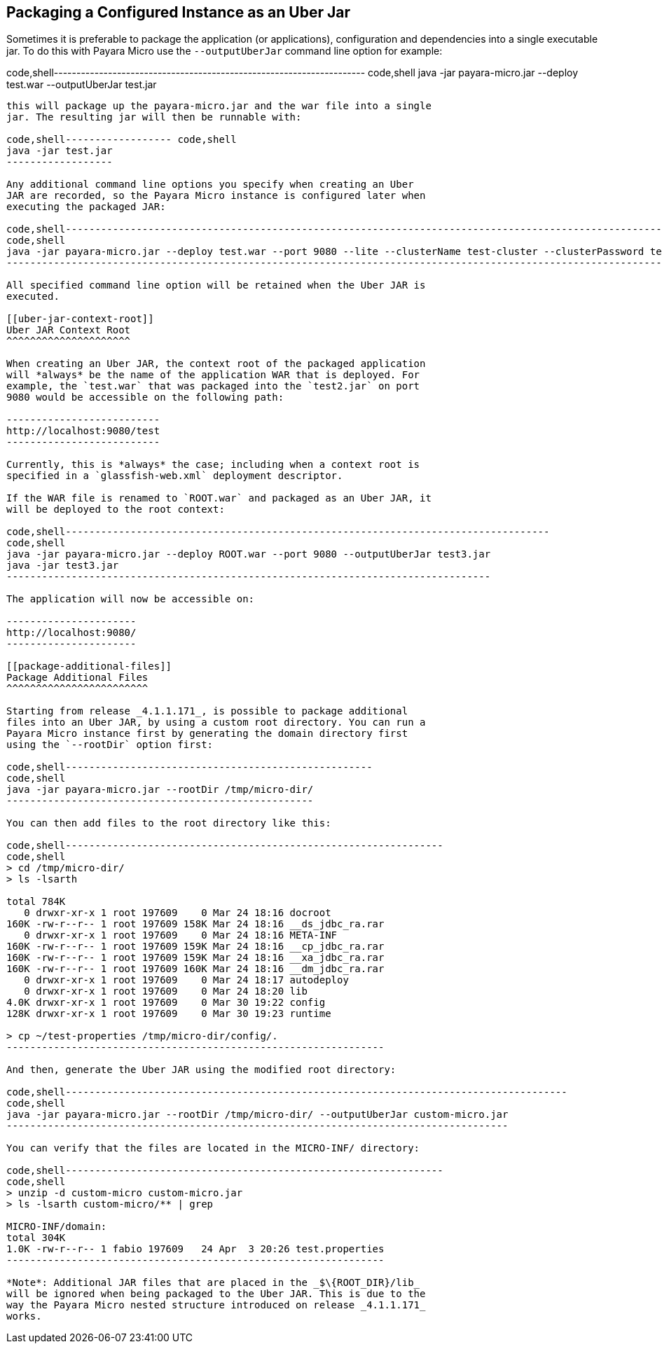 [[packaging-a-configured-instance-as-an-uber-jar]]
Packaging a Configured Instance as an Uber Jar
----------------------------------------------

Sometimes it is preferable to package the application (or applications),
configuration and dependencies into a single executable jar. To do this
with Payara Micro use the `--outputUberJar` command line option for
example:

code,shell---------------------------------------------------------------------
code,shell
java -jar payara-micro.jar --deploy test.war --outputUberJar test.jar
---------------------------------------------------------------------

this will package up the payara-micro.jar and the war file into a single
jar. The resulting jar will then be runnable with:

code,shell------------------ code,shell
java -jar test.jar
------------------

Any additional command line options you specify when creating an Uber
JAR are recorded, so the Payara Micro instance is configured later when
executing the packaged JAR:

code,shell----------------------------------------------------------------------------------------------------------------------------------------------------
code,shell
java -jar payara-micro.jar --deploy test.war --port 9080 --lite --clusterName test-cluster --clusterPassword test-password --outputUberJar test2.jar
----------------------------------------------------------------------------------------------------------------------------------------------------

All specified command line option will be retained when the Uber JAR is
executed.

[[uber-jar-context-root]]
Uber JAR Context Root
^^^^^^^^^^^^^^^^^^^^^

When creating an Uber JAR, the context root of the packaged application
will *always* be the name of the application WAR that is deployed. For
example, the `test.war` that was packaged into the `test2.jar` on port
9080 would be accessible on the following path:

--------------------------
http://localhost:9080/test
--------------------------

Currently, this is *always* the case; including when a context root is
specified in a `glassfish-web.xml` deployment descriptor.

If the WAR file is renamed to `ROOT.war` and packaged as an Uber JAR, it
will be deployed to the root context:

code,shell----------------------------------------------------------------------------------
code,shell
java -jar payara-micro.jar --deploy ROOT.war --port 9080 --outputUberJar test3.jar
java -jar test3.jar
----------------------------------------------------------------------------------

The application will now be accessible on:

----------------------
http://localhost:9080/
----------------------

[[package-additional-files]]
Package Additional Files
^^^^^^^^^^^^^^^^^^^^^^^^

Starting from release _4.1.1.171_, is possible to package additional
files into an Uber JAR, by using a custom root directory. You can run a
Payara Micro instance first by generating the domain directory first
using the `--rootDir` option first:

code,shell----------------------------------------------------
code,shell
java -jar payara-micro.jar --rootDir /tmp/micro-dir/
----------------------------------------------------

You can then add files to the root directory like this:

code,shell----------------------------------------------------------------
code,shell
> cd /tmp/micro-dir/
> ls -lsarth 

total 784K
   0 drwxr-xr-x 1 root 197609    0 Mar 24 18:16 docroot
160K -rw-r--r-- 1 root 197609 158K Mar 24 18:16 __ds_jdbc_ra.rar
   0 drwxr-xr-x 1 root 197609    0 Mar 24 18:16 META-INF
160K -rw-r--r-- 1 root 197609 159K Mar 24 18:16 __cp_jdbc_ra.rar
160K -rw-r--r-- 1 root 197609 159K Mar 24 18:16 __xa_jdbc_ra.rar
160K -rw-r--r-- 1 root 197609 160K Mar 24 18:16 __dm_jdbc_ra.rar
   0 drwxr-xr-x 1 root 197609    0 Mar 24 18:17 autodeploy
   0 drwxr-xr-x 1 root 197609    0 Mar 24 18:20 lib
4.0K drwxr-xr-x 1 root 197609    0 Mar 30 19:22 config
128K drwxr-xr-x 1 root 197609    0 Mar 30 19:23 runtime

> cp ~/test-properties /tmp/micro-dir/config/.
----------------------------------------------------------------

And then, generate the Uber JAR using the modified root directory:

code,shell-------------------------------------------------------------------------------------
code,shell
java -jar payara-micro.jar --rootDir /tmp/micro-dir/ --outputUberJar custom-micro.jar
-------------------------------------------------------------------------------------

You can verify that the files are located in the MICRO-INF/ directory:

code,shell----------------------------------------------------------------
code,shell
> unzip -d custom-micro custom-micro.jar
> ls -lsarth custom-micro/** | grep 

MICRO-INF/domain:
total 304K
1.0K -rw-r--r-- 1 fabio 197609   24 Apr  3 20:26 test.properties
----------------------------------------------------------------

*Note*: Additional JAR files that are placed in the _$\{ROOT_DIR}/lib_
will be ignored when being packaged to the Uber JAR. This is due to the
way the Payara Micro nested structure introduced on release _4.1.1.171_
works.
